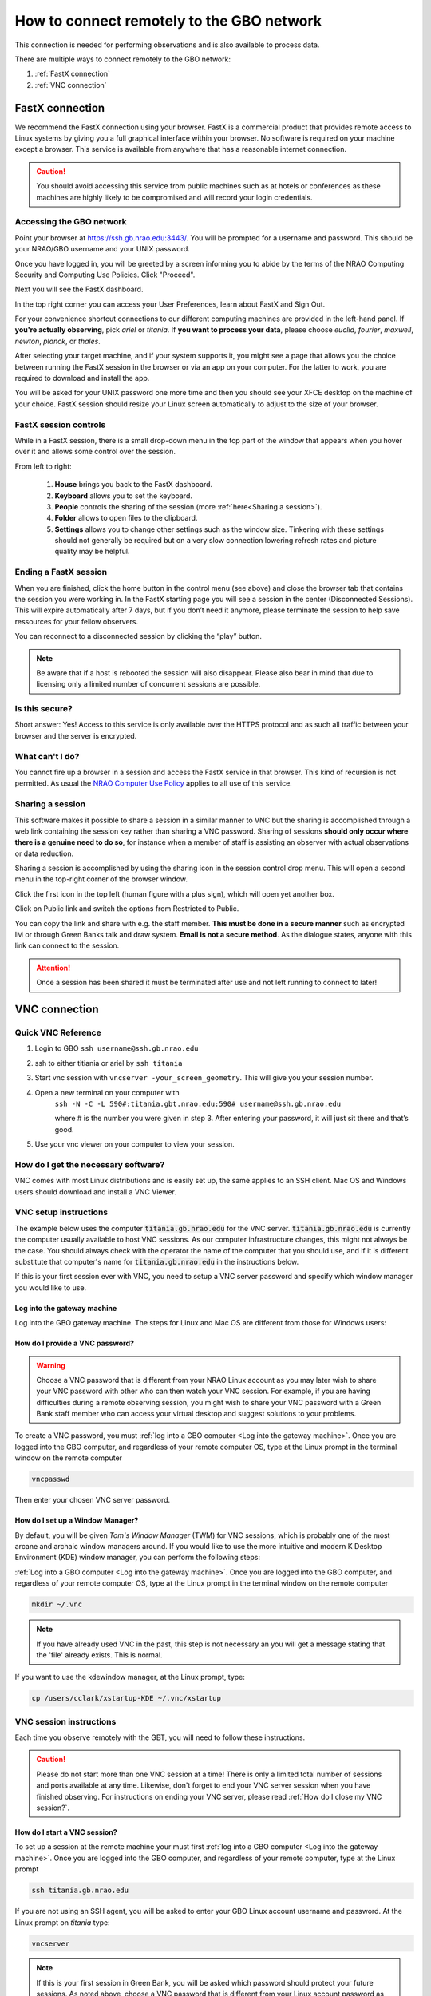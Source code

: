 ###########################################
How to connect remotely to the GBO network
###########################################

This connection is needed for performing observations and is also available to process data. 

There are multiple ways to connect remotely to the GBO network:

1. :ref:`FastX connection`
2. :ref:`VNC connection`


.. Only those observers who have used the GBT before and have demonstrated that they are fully able to set up and observe on the GBT without staff assistance may observe remotely. All observers must come to Green Bank at least once before they can be approved for remote observing. Also, observers may be required to come to Green Bank to be re-qualified for remote observing if the observations are significantly different than previous observations or if the observer has not used the GBT recently.

FastX connection
================

We recommend the FastX connection using your browser. FastX is a commercial product that provides remote access to Linux systems by giving you a full graphical interface within your browser. No software is required on your machine except a browser. This service is available from anywhere that has a reasonable internet connection.

.. caution::

   You should avoid accessing this service from public machines such as at hotels or conferences as these machines are highly likely to be compromised and will record your login credentials.


Accessing the GBO network
-------------------------

Point your browser at https://ssh.gb.nrao.edu:3443/. You will be prompted for a username and password. This should be your NRAO/GBO username and your UNIX password.

.. image:: images/fastX_gb_login.png

Once you have logged in, you will be greeted by a screen informing you to abide by the terms of the NRAO Computing Security and Computing Use Policies. Click "Proceed".

.. image:: images/fastX_gb_login-success.png

Next you will see the FastX dashboard.

.. image:: images/fastX_gb_dashboard.png

In the top right corner you can access your User Preferences, learn about FastX and Sign Out. 

For your convenience shortcut connections to our different computing machines are provided in the left-hand panel. If **you're actually observing**, pick *ariel* or *titania*. If **you want to process your data**, please choose *euclid*, *fourier*, *maxwell*, *newton*, *planck*, or *thales*. 

After selecting your target machine, and if your system supports it, you might see a page that allows you the choice between running the FastX session in the browser or via an app on your computer. For the latter to work, you are required to download and install the app.

.. image:: images/fastX_gb_connection-choice.png


You will be asked for your UNIX password one more time and then you should see your XFCE desktop on the machine of your choice. FastX session should resize your Linux screen automatically to adjust to the size of your browser.


FastX session controls
----------------------

While in a FastX session, there is a small drop-down menu in the top part of the window that appears when you hover over it and allows some control over the session.

.. image:: images/fastX_gb_session-controls.png

From left to right: 

    1. **House** brings you back to the FastX dashboard.
    2. **Keyboard** allows you to set the keyboard.
    3. **People** controls the sharing of the session (more :ref:`here<Sharing a session>`).
    4. **Folder** allows to open files to the clipboard. 
    5. **Settings** allows you to change other settings such as the window size. Tinkering with these settings should not generally be required but on a very slow connection lowering refresh rates and picture quality may be helpful. 


Ending a FastX session
----------------------

When you are finished, click the home button in the control menu (see above) and close the browser tab that contains the session you were working in. In the FastX starting page you will see a session in the center (Disconnected Sessions). This will expire automatically after 7 days, but if you don’t need it anymore, please terminate the session to help save ressources for your fellow observers.

You can reconnect to a disconnected session by clicking the “play” button.

.. image:: images/fastX_gb_disconnectedSession.png


.. note::

    Be aware that if a host is rebooted the session will also disappear.  Please also bear in mind that due to licensing only a limited number of concurrent sessions are possible.

Is this secure?
---------------

Short answer: Yes! Access to this service is only available over the HTTPS protocol and as such all traffic between your browser and the server is encrypted.

What can't I do?
----------------
You cannot fire up a browser in a session and access the FastX service in that browser. This kind of recursion is not permitted. As usual the `NRAO Computer Use Policy <https://www.nrao.edu/policy/usepolicy.shtml>`_ applies to all use of this service.

Sharing a session
-----------------

This software makes it possible to share a session in a similar manner to VNC but the sharing is accomplished through a web link containing the session key rather than sharing a VNC password. Sharing of sessions **should only occur where there is a genuine need to do so**, for instance when a member of staff is assisting an observer with actual observations or data reduction.

Sharing a session is accomplished by using the sharing icon in the session control drop menu. This will open a second menu in the top-right corner of the browser window.


.. image:: images/fastX_gb_sharing.png

Click the first icon in the top left (human figure with a plus sign), which will open yet another box.

.. image:: images/fastX_gb_sharing_2.png

Click on Public link and switch the options from Restricted to Public.

.. image:: images/fastX_gb_sharing_3.png

You can copy the link and share with e.g. the staff member. **This must be done in a secure manner** such as encrypted IM or through Green Banks talk and draw system. **Email is not a secure method**. As the dialogue states, anyone with this link can connect to the session.

.. attention::

    Once a session has been shared it must be terminated after use and not left running to connect to later!

VNC connection
==============
.. What is a Virtual Network Connection (VNC)?
.. -------------------------------------------
.. 
.. VNC allows remote connections from a client computer to a server, creating a virtual desktop (desktop image) of the server screen on the client computer screen. The user of the client computer can work almost as if he or she were sitting in front of the screen of the remote computer. VNC continuously compresses and transfers screen shots from the server to the client, which makes for a much faster experience than normal X-forwarding.
.. 
.. 
.. Why is a VNC useful for GBT remote observing?
.. ---------------------------------------------
.. 
.. VNC allows the remote GBT observer to connect to a computer in the GBT control room (*titania*, *ariel*) from the observer's home/work machine in order to observe. Once the VNC session is set up, the remote observer can open astrid, cleo, gbtidl, etc. and perform other functions, just as if they were actually in the GBT control room sitting in front of one of the GBT computers.

Quick VNC Reference
-------------------

#. Login to GBO ``ssh username@ssh.gb.nrao.edu``
#. ssh to either titiania or ariel by ``ssh titania``
#. Start vnc session with ``vncserver -your_screen_geometry``. This will give you your session number.
#. Open a new terminal on your computer with 
    .. code:: bash
    ``ssh -N -C -L 590#:titania.gbt.nrao.edu:590# username@ssh.gb.nrao.edu`` 
    
    where # is the number you were given in step 3. After entering your password, it will just sit there and that’s good.
#. Use your vnc viewer on your computer to view your session.

How do I get the necessary software?
-------------------------------------


VNC comes with most Linux distributions and is easily set up, the same applies to an SSH client. Mac OS and Windows users should download and install a VNC Viewer.

.. tab:: Mac OS

        Note Chicken of the VNC is no longer supported. Mac users can use the built-in VNC viewer, RealVNC or TigerVNC.

        Mac OS includes a SSH client. You can open a terminal by launching either Terminal or X11, both of which are in your Mac's Applications > Utilities folder.

.. tab:: Windows

        VNC for Windows is available from `TightVNC <www.tightvnc.com>`_ or `RealVNC <www.realvnc.com>`_. Several commercial versions of VNC are available, but the free edition is suitable for remote GBT observations. For purposes of remote GBT observations, only the VNC viewer has to be installed on your computer. The VNC server has already been installed on the GBT control room computers and other appropriate machines in Green Bank.

        You will also need an SSH client. An SSH client allows you to make a secure SSH connection from your work/home machine to the Linux machines in the GBT control room. That is, with SSH client software running on your computer, you can open a terminal window to the remote Linux computer. For Windows users, PuTTY is a freeware SSH client. It is available from `www.chiark.greenend.org.uk/~sgtatham/putty/download.html`. Although other SSH client software exists (e.g. SSH Secure Shell, Secure CRT), our instructions assume you are using PuTTY.

        Thus, remote Window users should:

        - Download and install VNC unless it is already installed. You only need to install the VNC viewer.
        - Download and install PuTTY unless it is already installed on your machine.




VNC setup instructions
----------------------

The example below uses the computer :code:`titania.gb.nrao.edu` for the VNC server. :code:`titania.gb.nrao.edu` is currently the computer usually available to host VNC sessions. As our computer infrastructure changes, this might not always be the case. You should always check with the operator the name of the computer that you should use, and if it is different substitute that computer's name for :code:`titania.gb.nrao.edu` in the instructions below.


If this is your first session ever with VNC, you need to setup a VNC server password and specify which window manager you would like to use.


Log into the gateway machine
____________________________

Log into the GBO gateway machine. The steps for Linux and Mac OS  are different from those for Windows users:

.. tab:: Mac OS and Linux

       Open a terminal on your local computer and type

       .. code-block:: bash
            
            ssh stargate.gb.nrao.edu

       If you are not using an SSH agent, you will be asked to enter your NRAO Linux account username and password. 

.. tab:: Windows

        Start up PuTTY on your Windows machine. A PuTTY configuration window will appear. In the configuration window, specify the host name (*stargate.gb.nrao.edu*) and click on 'Open' to obtain a terminal window to the host. After specifying the host name, one can choose 'Save' to save the session for future use. If the host name already appears among the 'Saved Sessions", double click on the host name to open a terminal window to that host.
        
        .. todo::

            Add a better quality screenshot here.


        In the PuTTY terminal window to :code:`stargate.gb.nrao.edu` log in to your GBO Linux account if you are not using an SSH agent.



How do I provide a VNC password?
________________________________


.. warning::
   
   Choose a VNC password that is different from your NRAO Linux account as you may later wish to share your VNC password with other who can then watch your VNC session. For example, if you are having difficulties during a remote observing session, you might wish to share your VNC password with a Green Bank staff member who can access your virtual desktop and suggest solutions to your problems.

To create a VNC password, you must :ref:`log into a GBO computer <Log into the gateway machine>`. Once you are logged into the GBO computer, and regardless of your remote computer OS, type at the Linux prompt in the terminal window on the remote computer

.. code-block:: bash
    
    vncpasswd

Then enter your chosen VNC server password. 


How do I set up a Window Manager?
_________________________________

By default, you will be given *Tom's Window Manager* (TWM) for VNC sessions, which is probably one of the most arcane and archaic window managers around. If you would like to use the more intuitive and modern K Desktop Environment (KDE) window manager, you can perform the following steps:

:ref:`Log into a GBO computer <Log into the gateway machine>`. Once you are logged into the GBO computer, and regardless of your remote computer OS, type at the Linux prompt in the terminal window on the remote computer

.. code-block:: bash

    mkdir ~/.vnc

.. note::

    If you have already used VNC in the past, this step is not necessary an you will get a message stating that the 'file' already exists. This is normal.

If you want to use the kdewindow manager, at the Linux prompt, type:

.. code-block:: bash

    cp /users/cclark/xstartup-KDE ~/.vnc/xstartup


        
VNC session instructions
------------------------

Each time you observe remotely with the GBT, you will need to follow these instructions.

.. caution::

    Please do not start more than one VNC session at a time! There is only a limited total number of sessions and ports available at any time. Likewise, don't forget to end your VNC server session when you have finished observing. For instructions on ending your VNC server, please read :ref:`How do I close my VNC session?`.

How do I start a VNC session?
_____________________________

To set up a session at the remote machine your must first :ref:`log into a GBO computer <Log into the gateway machine>`.  Once you are logged into the GBO computer, and regardless of your remote computer, type at the Linux prompt

.. code-block:: bash

    ssh titania.gb.nrao.edu

If you are not using an SSH agent, you will be asked to enter your GBO Linux account username and password. At the Linux prompt on *titania* type:

.. code-block:: bash

    vncserver


.. note::

    If this is your first session in Green Bank, you will be asked which password should protect your future sessions. As noted above, choose a VNC password that is different from your Linux account password as you may later wish to share this password with a Green Bank staff member for troubleshooting your problem.

Once you have typed :code:`vncserver`, the system will reply with e.g.

.. code-block:: bash
   
    New 'titania:2 (USERNAME)' desktop is titania:2
   
In this example the VNC session number is 2. Remember this number since you will need it later. In the instructions below, the VNC session number is designated as **n**.

Leave this connection to the server open, as it will be used later to kill processes on *titania* associated with the VNC session.


How do I start a VNC viewer on my local machine?
________________________________________________

You will need to establish a SSH tunnel and start a VNC viewer in order to view the session on your local machine (work/home). The process is different for each computer platform:


.. tab:: Mac OS


        To establish an SSH tunnel, open a terminal on your Mac and type:
 
        .. code-block:: bash

            ssh -N -C -L 590n:titania.gb.nrao.edu:590n YOURLOGIN@stargate.gb.nrao.edu
            
        Replace **n** with the desktop number from the previous step and YOURLOGIN with the name of your GBO Linux account.
        If you are not using an SSH agent, you will be prompted for your GBO Linux account password. 
        
        
        To start a VNC viewer, launch TigerVNC from your Mac's Applications folder.

        .. todo::

            Add screenshot of tiger vnc.


        Set Host to localhost, set Display to **n**, enter your VNC password, check Remember Password, and check Allow other clients to connect and hit the Connect button. The VNC Viewer window to titania will now appear. In this window you can start astrid and cleo, open xterm, etc, almost as if you were sitting in front of a titania screen.


.. tab:: Linux

        To establish an SSH tunnel AND start a VNC viewer, open a terminal on your local computer and type:
 
        .. code-block:: bash
        
            vncviewer -Shared -via YOURLOGIN@stargate.gb.nrao.edu titania.gb.nrao.edu:n

        Replace **n** with the desktop number from the previous step and YOURLOGIN with the name of your GBO Linux account. The -Shared option allows support staff to "snoop" on your session when assisting you. If you are not using an SSH agent, you will be prompted for your GBO Linux account password. You will next be prompted for your VNC password, which should be different from your GBO Linux account password and sharable with support staff. You will be asked for this password regardless of whether or not you have an SSH agent running.
       
        .. note::

            If your Linux version does not support the -via option you might want to install `Tight VNC <www.tightvnc.com>`_ or use the following equivalent to -via. Open a terminal on your local computer and type:
 
            .. code-block:: bash

                ssh -N -C -L 590n:titania.gb.nrao.edu:590n YOURLOGIN@stargate.gb.nrao.edu &

            Open a terminal on your local computer and type:
 
            .. code-block:: bash
            
                vncviewer -Shared localhost:n

        The VNC Viewer window to titania will now appear. In this window you can start astrid and cleo, open xterm, etc, almost as if you were sitting in front of a titania screen.


.. tab:: Windows

        **To establish an SSH tunnel**: 
        
        Start another instance of PuTTY and bring up another PuTTY Configuration window. In this second PuTTYwindow, enter the following information under each Category (listed in the left panel of the window). This information can be saved for future use. Session - Host Name is stargate.gb.nrao.edu. (If stargate.gb.nrao.edu is already listed among the Saved Sessions, click on it and choose Load to place that name in the Host Name section of the window.)

        Connection > Data - Enter your Green Bank Linux account login name as the Auto-loginusername.
        
        Connection > SSH - Select Enable compression.
        
        Connection > SSH > Tunnels - Remove any previously used ports with the Remove button. For Source port enter 590n, where n is the VNC session number reported in the first PuTTY window (the VNC server). For Destination, enter titania.gb.nrao.edu:590n Then choose Add, then Open.

        A terminal screen will open to stargate.gb.nrao.edu. If you are not using an SSH agent, you will be prompted for your GBO Linux account password.

        You need to type nothing else in this window except exit at the end of the VNC session. The existence of this window serves only to provide the tunnel from your Windows machine to the Green Bank system.

        **To start the VNC viewer**:

        Start the VNC viewer on your Windows machine. If using TightVNC, please select the viewer having the "best compression." A popup window will appear, VNC Viewer: Connection Details. Click on Options. Search for and select the option for sharing the connection and then click OK. For Server enter localhost:n, where **n** is the VNC session number, as before.

        Next a VNC Viewer: Authentication window will pop up. Enter your vncserver password (not your GBO Linux password).

        The VNC Viewer window to titania will now appear on the screen of your Windows machine. In this window you can start astrid and cleo, open xterm, etc, almost as if you were sitting in front of a titaniascreen.



What special features does the VNC viewer window have?
______________________________________________________

- Depressiing the left mouse button inside the main VNC Viewer window brings up a menu, allowing you, for example, to open another xterm.

- Minimizing a window - Click on the upper left part of a window.

- Resizing a window - Use the icon at the upper right of a window.

- To configure your VNC Viewer, press F8 and a menu should appear.


How do I close my VNC session?
______________________________

.. important::

   If you stop using your VNC viewer but don't kill the :code:`vncserver`, your session stays alive and uses computing resources. If you run your VNC viewer a few hours later or from a different computer, you can continue where you left off. However, there is a limited number of sessions and ports available at any one time. Unless you know you will be using the session again within a few hours, please do not leave vncserver running. If you do, the GBT operator is likely to kill your vncserver session within 24 hours.

Also, please **do not start more than one VNC server at a time**.

To stop your VNC session, first close your VNC viewer, then kill your VNC server. You'll need a terminal window that is logged into an NRAO computer. In the terminal window on the remote GBO computer, at the Linux prompt type:

.. code-block:: bash

    ssh titania.gb.nrao.edu

Once you are on *titania* type

.. code-block:: bash

    vncserver -kill :n

where **n** is the VNC session numbers. Disconnect from *titania.gb.nrao.edu* by typing :code:`exit` and then disconnect from *stargate.gb.nrao.edu* by typing :code:`exit` again.


Troubleshooting Information
---------------------------

There have been times when a local port is taken by another user or another VNC session. In these rare cases, the recommended port forwarding won't work. To determine if a port is used, the terminal command,

.. code-block:: bash
    
    netstat -a | grep :59

This will list all used ports (there may be a delay of a few seconds before this list appears). In these cases, the tunnel has to be changed to :code:`590m:stargate.gb.nrao.edu:590n` where 590m is some unused port numbered somewhere above 5900. And wherever :code:`localhost:n` occurs in the above instructions, substitute with :code:`localhost:m`.

If you would like to check if you are already running a VNC server (really, there should only be one), use any terminal that is logged into an NRAO computer and type:

 
.. code-block:: bash

    ls ~YOURLOGIN/.vnc | grep .pid



Windows short instructions
---------------------------

Once you have done remote observing with VNC under Windows, the instructions below will serve as a reminder of the steps involved.

**1. Start VNC server on titania**

- Start PuTTY, Host Name is *stargate.gb.nrao.edu* (prospero on site), choose 'Open' to open terminal window, log in to Linux account.
- :code:`ssh titania.gb.nrao.edu`
- :code:`vncserver -geometry 1200x1000 -depth 8` (switches and numeric values may vary)
- Note VNC session number, **n**


**2. Set up SSH tunnel**

- Start PuTTY again, Host Name is *stargate.gb.nrao.edu* (prospero on site)
- *Connection* > *Data* - Set Auto-login username to linux account user name
- *Connection* > *SSH* > *Tunnels* - Source port is :code:`590n`, destination is :code:`titania.gb.nrao.edu:590n`
- Choose 'Add', then 'Open' to open the second terminal window, enter GBO Linux account password


**3. Start VNC viewer on Windows machine**

- First popup window, enter :code:`localhost:n` for Server
- Second popup window, enter VNC password


**4. Closing down VNC session**

- X out of VNC window after closing astrid, cleo etc.
- In first PuTTY terminal window (where vncserver was started) enter :code:`vncserver -kill :n`
- exit out of second PuTTY window.


What to do if the GBO network is down/slow
==========================================
Occassionally we experience network issues where either the entire Green Bank network is down or intermittent which causes FastX and VNC sessions through Green Bank to be extremely slow. 

Suggested checks:

- If you are unsure which end of the internet is slow, try running a speed test on your network connection. If your speed levels are where they should according to your internet provider, the problem is likely on the Green Bank end of the network. 
- Check `this status page <https://status.gb.nrao.edu/>`_ to see the status of the ssh gateways. Orange means that it was down for a small portion of that time slice. Red is down for a significant portion of the time span that slice of the bar covers. Each vertical bar is a day.

In the case that the internet issue is on the GBO side, you can run your FastX or VNC connection through Charlottesville. Or with FastX, if you get kicked out, just keep trying to re-connect.

FastX through Charlottesville
------------------------------
Point your browser to https://fastx.cv.nrao.edu. You will be prompted for a username and password. This should be your NRAO/GBO username and your UNIX password (the same you're using to connect to the GBO network described above).

.. image:: images/fastX_cv_login.png

Once you have logged in, you will be greeted by the same screen informing you to abide by the terms of the NRAO Computing Security and Computing Use Policies again. Click "Proceed" to continue to your FastX dashboard.

.. image:: images/fastX_cv_dashboard.png

In the application panel on the left-hand side, you might not see a lot of preset connections yet. You can create your own connection by clicking the circled plus sign next to "Applications". A pop-up will open. Provide the following details:

- Command \*: :code:`ssh <machine-name>.gb.nrao.edu startxfce4`
- Run As User: :code:`<your user name>`
- Name: :code:`<name of the machine or whatever identifier you want to use>`


Available machine names are: 

- **for observing only**: *ariel*, *titania* 
- **for data processing**: *euclid*, *fourier*, *maxwell*, *newton*, *planck*, *thales*

.. image:: images/fastX_cv_new-application.png

You can permanently save the connection details, by clicking the down-arrow next to Launch and selecting "Create Application". Then click Launch to start the connection.


.. image:: images/fastX_cv_new-application_create.png

You will be asked for your password twice: (1) to establish the ssh connection to a machine called polaris and then (2) to log into the machine you choose (ariel in the example here). You may experience longer load times to start the session, but once you're logged in, things usually work well.

.. image:: images/fastX_cv_ssh-login.png

.. image:: images/fastX_cv_ariel_login.png
  

If you don't see your newly created application in the dashboard, you might need to change the filter settings by clicking the filter icon and selecting "User".

.. image:: images/fastX_cv_filter.png

VNC through Charlottesville
------------------------------
If you cannot even connect to green bank to start your VNC session:
        .. code:: bash

        ssh username@ssh.cv.nrao.edu
        ssh titania
        vncserver -geometry dimension1xdimension2 :session#

    .. hint::

    Manually choose a higher number session to decrease the likelihood that that number is being used on either a GBO or Charlottesville computer.

    Then make your tunnel
        .. code:: bash

        ssh -N -C -L 590#:titania.gbt.nrao.edu:590# username@ssh.cv.nrao.edu

    And with your VNC viewer connect to `localhost:590#`

    .. hint::

    
    You may encounter an error when trying to create a tunnel through Charlottesville ``bind [\:\:\#]:590\#: address already in use, channel_setup_fwd_listener_tcpip: cannot listen to port: 590\#, could not request local forwarding`` This was thought to mean that that # port was already taken on a Charlottesville computer so you will have to choose a different VNC session number. Hence the earlier suggestion to manually choose a session number that is higher initially to avoid such issues.

-----------


.. admonition:: Acknowledgement

    We would like to thank Joeri van Leeuwen (UBC), Tom Troland (U. Kentucky), and Jeff Mangum (NRAO CV) who kindly provided the entire content of these VNC instructions. We appreciate the time they took to make VNC easier for all remote observers.



